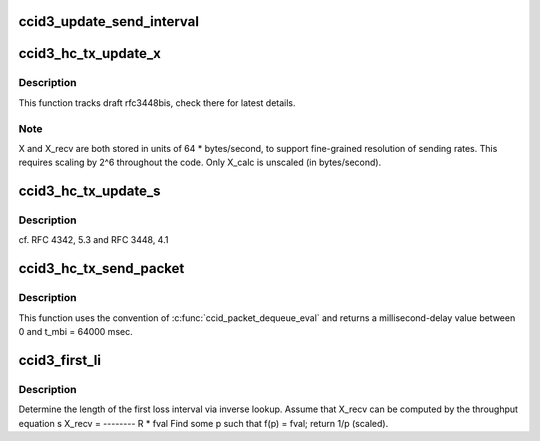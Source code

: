 .. -*- coding: utf-8; mode: rst -*-
.. src-file: net/dccp/ccids/ccid3.c

.. _`ccid3_update_send_interval`:

ccid3_update_send_interval
==========================

.. c:function:: void ccid3_update_send_interval(struct ccid3_hc_tx_sock *hc)

    Calculate new t_ipi = s / X_inst This respects the granularity of X_inst (64 \* bytes/second).

    :param struct ccid3_hc_tx_sock \*hc:
        *undescribed*

.. _`ccid3_hc_tx_update_x`:

ccid3_hc_tx_update_x
====================

.. c:function:: void ccid3_hc_tx_update_x(struct sock *sk, ktime_t *stamp)

    Update allowed sending rate X

    :param struct sock \*sk:
        *undescribed*

    :param ktime_t \*stamp:
        most recent time if available - can be left NULL.

.. _`ccid3_hc_tx_update_x.description`:

Description
-----------

This function tracks draft rfc3448bis, check there for latest details.

.. _`ccid3_hc_tx_update_x.note`:

Note
----

X and X_recv are both stored in units of 64 \* bytes/second, to support
fine-grained resolution of sending rates. This requires scaling by 2^6
throughout the code. Only X_calc is unscaled (in bytes/second).

.. _`ccid3_hc_tx_update_s`:

ccid3_hc_tx_update_s
====================

.. c:function:: void ccid3_hc_tx_update_s(struct ccid3_hc_tx_sock *hc, int len)

    Track the mean packet size \`s'

    :param struct ccid3_hc_tx_sock \*hc:
        *undescribed*

    :param int len:
        DCCP packet payload size in bytes

.. _`ccid3_hc_tx_update_s.description`:

Description
-----------

cf. RFC 4342, 5.3 and  RFC 3448, 4.1

.. _`ccid3_hc_tx_send_packet`:

ccid3_hc_tx_send_packet
=======================

.. c:function:: int ccid3_hc_tx_send_packet(struct sock *sk, struct sk_buff *skb)

    Delay-based dequeueing of TX packets

    :param struct sock \*sk:
        *undescribed*

    :param struct sk_buff \*skb:
        next packet candidate to send on \ ``sk``\ 

.. _`ccid3_hc_tx_send_packet.description`:

Description
-----------

This function uses the convention of \ :c:func:`ccid_packet_dequeue_eval`\  and
returns a millisecond-delay value between 0 and t_mbi = 64000 msec.

.. _`ccid3_first_li`:

ccid3_first_li
==============

.. c:function:: u32 ccid3_first_li(struct sock *sk)

    Implements [RFC 5348, 6.3.1]

    :param struct sock \*sk:
        *undescribed*

.. _`ccid3_first_li.description`:

Description
-----------

Determine the length of the first loss interval via inverse lookup.
Assume that X_recv can be computed by the throughput equation
s
X_recv = --------
R \* fval
Find some p such that f(p) = fval; return 1/p (scaled).

.. This file was automatic generated / don't edit.

